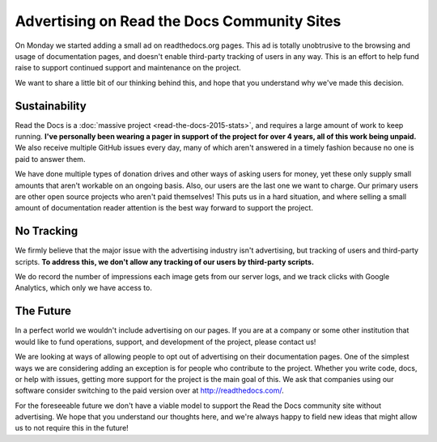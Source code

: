 .. post:: March 9, 2016
   :tags: ads, status, sustainability

Advertising on Read the Docs Community Sites
============================================

On Monday we started adding a small ad on readthedocs.org pages.
This ad is totally unobtrusive to the browsing and usage of documentation pages,
and doesn't enable third-party tracking of users in any way.
This is an effort to help fund raise to support continued support and maintenance on the project.

We want to share a little bit of our thinking behind this,
and hope that you understand why we've made this decision.

Sustainability
--------------

Read the Docs is a :doc:`massive project <read-the-docs-2015-stats>`,
and requires a large amount of work to keep running.
**I've personally been wearing a pager in support of the project for over 4 years,
all of this work being unpaid.**
We also receive multiple GitHub issues every day,
many of which aren't answered in a timely fashion because no one is paid to answer them.

We have done multiple types of donation drives and other ways of asking users for money,
yet these only supply small amounts that aren't workable on an ongoing basis.
Also, our users are the last one we want to charge.
Our primary users are other open source projects who aren't paid themselves!
This puts us in a hard situation,
and where selling a small amount of documentation reader attention is the best way forward to support the project.

No Tracking
-----------

We firmly believe that the major issue with the advertising industry isn't advertising,
but tracking of users and third-party scripts.
**To address this,
we don't allow any tracking of our users by third-party scripts.**

We do record the number of impressions each image gets from our server logs,
and we track clicks with Google Analytics,
which only we have access to.

The Future
----------

In a perfect world we wouldn't include advertising on our pages.
If you are at a company or some other institution that would like to fund operations, 
support,
and development of the project,
please contact us!

We are looking at ways of allowing people to opt out of advertising on their documentation pages.
One of the simplest ways we are considering adding an exception is for people who contribute to the project.
Whether you write code, docs, or help with issues,
getting more support for the project is the main goal of this.
We ask that companies using our software consider switching to the paid version over at http://readthedocs.com/.

For the foreseeable future we don't have a viable model to support the Read the Docs community site without advertising.
We hope that you understand our thoughts here,
and we're always happy to field new ideas that might allow us to not require this in the future!
